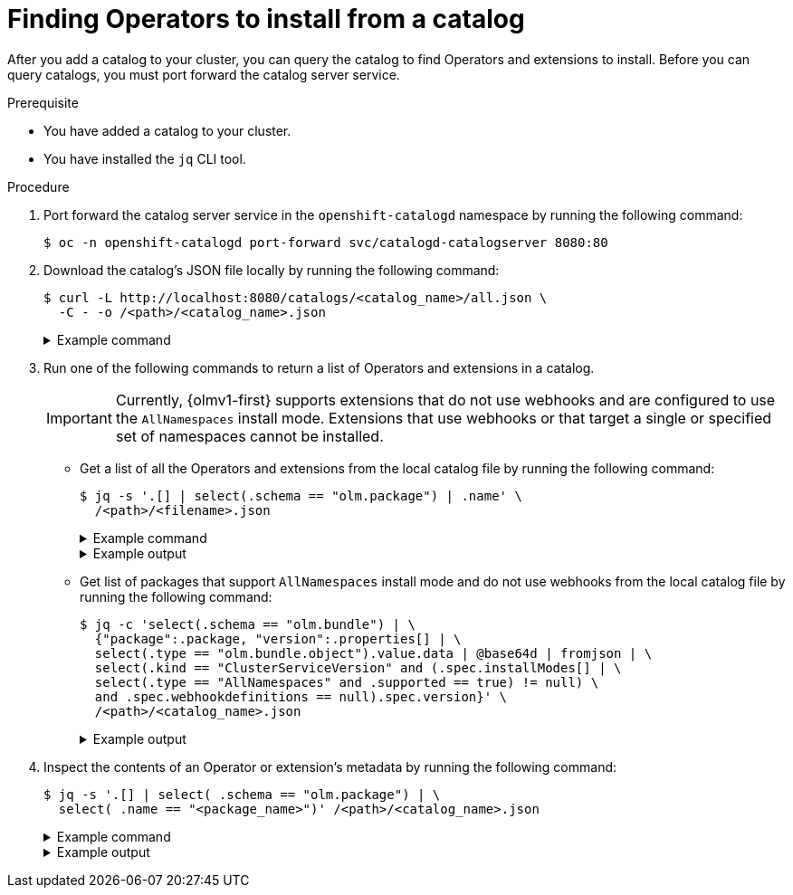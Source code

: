 // Module included in the following assemblies:
//
// * operators/olm_v1/olmv1-installing-an-operator-from-a-catalog.adoc

:_mod-docs-content-type: PROCEDURE

[id="olmv1-finding-operators-to-install_{context}"]
= Finding Operators to install from a catalog

After you add a catalog to your cluster, you can query the catalog to find Operators and extensions to install. Before you can query catalogs, you must port forward the catalog server service.

.Prerequisite

* You have added a catalog to your cluster.
* You have installed the `jq` CLI tool.

.Procedure

. Port forward the catalog server service in the `openshift-catalogd` namespace by running the following command:
+
[source,terminal]
----
$ oc -n openshift-catalogd port-forward svc/catalogd-catalogserver 8080:80
----

. Download the catalog's JSON file locally by running the following command:
+
[source,terminal]
----
$ curl -L http://localhost:8080/catalogs/<catalog_name>/all.json \
  -C - -o /<path>/<catalog_name>.json
----
+
.Example command
[%collapsible]
====
[source,terminal]
----
$ curl -L http://localhost:8080/catalogs/redhat-operators/all.json \
  -C - -o /home/username/catalogs/rhoc.json
----
====

. Run one of the following commands to return a list of Operators and extensions in a catalog.
+
[IMPORTANT]
====
Currently, {olmv1-first} supports extensions that do not use webhooks and are configured to use the `AllNamespaces` install mode. Extensions that use webhooks or that target a single or specified set of namespaces cannot be installed.
====
+
* Get a list of all the Operators and extensions from the local catalog file by running the following command:
+
[source,terminal]
----
$ jq -s '.[] | select(.schema == "olm.package") | .name' \
  /<path>/<filename>.json
----
+
.Example command
[%collapsible]
====
[source,terminal]
----
$ jq -s '.[] | select(.schema == "olm.package") | .name' \
  /home/username/catalogs/rhoc.json
----
====
+
.Example output
[%collapsible]
====
[source,text]
----
NAME                                                        AGE
"3scale-operator"
"advanced-cluster-management"
"amq-broker-rhel8"
"amq-online"
"amq-streams"
"amq7-interconnect-operator"
"ansible-automation-platform-operator"
"ansible-cloud-addons-operator"
"apicast-operator"
"aws-efs-csi-driver-operator"
"aws-load-balancer-operator"
"bamoe-businessautomation-operator"
"bamoe-kogito-operator"
"bare-metal-event-relay"
"businessautomation-operator"
...
----
====
+
* Get list of packages that support `AllNamespaces` install mode and do not use webhooks from the local catalog file by running the following command:
+
[source,terminal]
----
$ jq -c 'select(.schema == "olm.bundle") | \
  {"package":.package, "version":.properties[] | \
  select(.type == "olm.bundle.object").value.data | @base64d | fromjson | \
  select(.kind == "ClusterServiceVersion" and (.spec.installModes[] | \
  select(.type == "AllNamespaces" and .supported == true) != null) \
  and .spec.webhookdefinitions == null).spec.version}' \
  /<path>/<catalog_name>.json
----
+
.Example output
[%collapsible]
====
[source,text]
----
{"package":"3scale-operator","version":"0.10.0-mas"}
{"package":"3scale-operator","version":"0.10.5"}
{"package":"3scale-operator","version":"0.11.0-mas"}
{"package":"3scale-operator","version":"0.11.1-mas"}
{"package":"3scale-operator","version":"0.11.2-mas"}
{"package":"3scale-operator","version":"0.11.3-mas"}
{"package":"3scale-operator","version":"0.11.5-mas"}
{"package":"3scale-operator","version":"0.11.6-mas"}
{"package":"3scale-operator","version":"0.11.7-mas"}
{"package":"3scale-operator","version":"0.11.8-mas"}
{"package":"amq-broker-rhel8","version":"7.10.0-opr-1"}
{"package":"amq-broker-rhel8","version":"7.10.0-opr-2"}
{"package":"amq-broker-rhel8","version":"7.10.0-opr-3"}
{"package":"amq-broker-rhel8","version":"7.10.0-opr-4"}
{"package":"amq-broker-rhel8","version":"7.10.1-opr-1"}
{"package":"amq-broker-rhel8","version":"7.10.1-opr-2"}
{"package":"amq-broker-rhel8","version":"7.10.2-opr-1"}
{"package":"amq-broker-rhel8","version":"7.10.2-opr-2"}
...
----
====

. Inspect the contents of an Operator or extension's metadata by running the following command:
+
[source,terminal]
----
$ jq -s '.[] | select( .schema == "olm.package") | \
  select( .name == "<package_name>")' /<path>/<catalog_name>.json
----
+
.Example command
[%collapsible]
====
[source,terminal]
----
$ jq -s '.[] | select( .schema == "olm.package") | \
  select( .name == "openshift-pipelines-operator-rh")' \
  /home/username/rhoc.json
----
====
+
.Example output
[%collapsible]
====
[source,text]
----
{
  "defaultChannel": "stable",
  "icon": {
    "base64data": "PHN2ZyB4bWxu..."
    "mediatype": "image/png"
  },
  "name": "openshift-pipelines-operator-rh",
  "schema": "olm.package"
}
----
====
